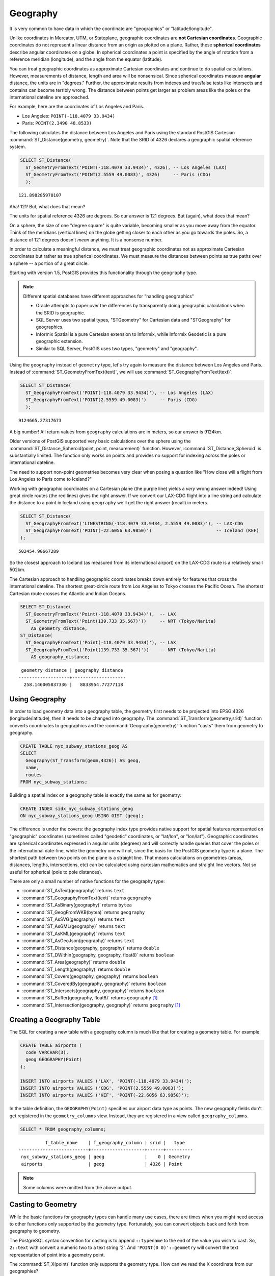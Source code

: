 .. _geography:

Geography
=========

It is very common to have data in which the coordinate are "geographics" or "latitude/longitude". 

Unlike coordinates in Mercator, UTM, or Stateplane, geographic coordinates are **not Cartesian coordinates**. Geographic coordinates do not represent a linear distance from an origin as plotted on a plane.  Rather, these **spherical coordinates** describe angular coordinates on a globe. In spherical coordinates a point is specified by the angle of rotation from a reference meridian (longitude), and the angle from the equator (latitude).

.. image:: ./geography/cartesian_spherical.jpg
  :class: inline

You can treat geographic coordinates as approximate Cartesian coordinates and continue to do spatial calculations. However, measurements of distance, length and area will be nonsensical. Since spherical coordinates measure **angular** distance, the units are in "degrees." Further, the approximate results from indexes and true/false tests like intersects and contains can become terribly wrong. The distance between points get larger as problem areas like the poles or the international dateline are approached.

For example, here are the coordinates of Los Angeles and Paris.

* Los Angeles: ``POINT(-118.4079 33.9434)``
* Paris: ``POINT(2.3490 48.8533)``
 
The following calculates the distance between Los Angeles and Paris using the standard PostGIS Cartesian :command:`ST_Distance(geometry, geometry)`.  Note that the SRID of 4326 declares a geographic spatial reference system.

.. code-block:: sql

  SELECT ST_Distance(
    ST_GeometryFromText('POINT(-118.4079 33.9434)', 4326), -- Los Angeles (LAX)
    ST_GeometryFromText('POINT(2.5559 49.0083)', 4326)     -- Paris (CDG)
    );

::

  121.898285970107
  
Aha! 121! But, what does that mean? 

The units for spatial reference 4326 are degrees. So our answer is 121 degrees. But (again), what does that mean? 

On a sphere, the size of one "degree square" is quite variable, becoming smaller as you move away from the equator. Think of the meridians (vertical lines) on the globe getting closer to each other as you go towards the poles. So, a distance of 121 degrees doesn't *mean* anything. It is a nonsense number.

In order to calculate a meaningful distance, we must treat geographic coordinates not as approximate Cartesian coordinates but rather as true spherical coordinates.  We must measure the distances between points as true paths over a sphere -- a portion of a great circle. 

Starting with version 1.5, PostGIS provides this functionality through the ``geography`` type.

.. note::

  Different spatial databases have different approaches for "handling geographics" 
  
  * Oracle attempts to paper over the differences by transparently doing geographic calculations when the SRID is geographic. 
  * SQL Server uses two spatial types, "STGeometry" for Cartesian data and "STGeography" for geographics. 
  * Informix Spatial is a pure Cartesian extension to Informix, while Informix Geodetic is a pure geographic extension. 
  * Similar to SQL Server, PostGIS uses two types, "geometry" and "geography".
  
Using the ``geography`` instead of ``geometry`` type, let's try again to measure the distance between Los Angeles and Paris. Instead of :command:`ST_GeometryFromText(text)`, we will use :command:`ST_GeographyFromText(text)`.

.. code-block:: sql

  SELECT ST_Distance(
    ST_GeographyFromText('POINT(-118.4079 33.9434)'), -- Los Angeles (LAX)
    ST_GeographyFromText('POINT(2.5559 49.0083)')     -- Paris (CDG)
    );

::

  9124665.27317673

A big number! All return values from ``geography`` calculations are in meters, so our answer is 9124km. 

Older versions of PostGIS supported very basic calculations over the sphere using the :command:`ST_Distance_Spheroid(point, point, measurement)` function. However, :command:`ST_Distance_Spheroid` is substantially limited. The function only works on points and provides no support for indexing across the poles or international dateline.

The need to support non-point geometries becomes very clear when posing a question like "How close will a flight from Los Angeles to Paris come to Iceland?" 

.. image:: ./geography/lax_cdg.jpg

Working with geographic coordinates on a Cartesian plane (the purple line) yields a *very* wrong answer indeed! Using great circle routes (the red lines) gives the right answer. If we convert our LAX-CDG flight into a line string and calculate the distance to a point in Iceland using ``geography`` we'll get the right answer (recall) in meters.

.. code-block:: sql

  SELECT ST_Distance(
    ST_GeographyFromText('LINESTRING(-118.4079 33.9434, 2.5559 49.0083)'), -- LAX-CDG
    ST_GeographyFromText('POINT(-22.6056 63.9850)')                        -- Iceland (KEF)
  );

::

  502454.90667289
  
So the closest approach to Iceland (as measured from its international airport) on the LAX-CDG route is a relatively small 502km.
  
The Cartesian approach to handling geographic coordinates breaks down entirely for features that cross the international dateline. The shortest great-circle route from Los Angeles to Tokyo crosses the Pacific Ocean. The shortest Cartesian route crosses the Atlantic and Indian Oceans.

.. image:: ./geography/lax_nrt.png

.. code-block:: sql

   SELECT ST_Distance(
     ST_GeometryFromText('Point(-118.4079 33.9434)'),  -- LAX
     ST_GeometryFromText('Point(139.733 35.567)'))     -- NRT (Tokyo/Narita)
       AS geometry_distance, 
   ST_Distance(
     ST_GeographyFromText('Point(-118.4079 33.9434)'), -- LAX
     ST_GeographyFromText('Point(139.733 35.567)'))    -- NRT (Tokyo/Narita) 
       AS geography_distance; 
    
::

   geometry_distance | geography_distance 
  -------------------+--------------------
    258.146005837336 |   8833954.77277118


Using Geography
---------------

In order to load geometry data into a geography table, the geometry first needs to be projected into EPSG:4326 (longitude/latitude), then it needs to be changed into geography.  The :command:`ST_Transform(geometry,srid)` function converts coordinates to geographics and the :command:`Geography(geometry)` function "casts" them from geometry to geography.

.. code-block:: sql

  CREATE TABLE nyc_subway_stations_geog AS
  SELECT 
    Geography(ST_Transform(geom,4326)) AS geog, 
    name, 
    routes
  FROM nyc_subway_stations;
   
Building a spatial index on a geography table is exactly the same as for geometry:

.. code-block:: sql

  CREATE INDEX sidx_nyc_subway_stations_geog
  ON nyc_subway_stations_geog USING GIST (geog);

The difference is under the covers: the geography index type provides native support for spatial features represented on "geographic" coordinates (sometimes called "geodetic" coordinates, or "lat/lon", or "lon/lat"). Geographic coordinates are spherical coordinates expressed in angular units (degrees) and will correctly handle queries that cover the poles or the international date-line, while the geometry one will not, since the basis for the PostGIS geometry type is a plane. The shortest path between two points on the plane is a straight line. That means calculations on geometries (areas, distances, lengths, intersections, etc) can be calculated using cartesian mathematics and straight line vectors. Not so useful for spherical (pole to pole distances).

There are only a small number of native functions for the geography type:
 
* :command:`ST_AsText(geography)` returns ``text``
* :command:`ST_GeographyFromText(text)` returns ``geography``
* :command:`ST_AsBinary(geography)` returns ``bytea``
* :command:`ST_GeogFromWKB(bytea)` returns ``geography``
* :command:`ST_AsSVG(geography)` returns ``text``
* :command:`ST_AsGML(geography)` returns ``text``
* :command:`ST_AsKML(geography)` returns ``text``
* :command:`ST_AsGeoJson(geography)` returns ``text``
* :command:`ST_Distance(geography, geography)` returns ``double``
* :command:`ST_DWithin(geography, geography, float8)` returns ``boolean``
* :command:`ST_Area(geography)` returns ``double``
* :command:`ST_Length(geography)` returns ``double``
* :command:`ST_Covers(geography, geography)` returns ``boolean``
* :command:`ST_CoveredBy(geography, geography)` returns ``boolean``
* :command:`ST_Intersects(geography, geography)` returns ``boolean``
* :command:`ST_Buffer(geography, float8)` returns ``geography`` [#Casting_note]_
* :command:`ST_Intersection(geography, geography)` returns ``geography`` [#Casting_note]_
 
Creating a Geography Table
--------------------------
 
The SQL for creating a new table with a geography column is much like that for creating a geometry table. For example:

.. code-block:: sql

  CREATE TABLE airports (
    code VARCHAR(3),
    geog GEOGRAPHY(Point)
  );
  
  INSERT INTO airports VALUES ('LAX', 'POINT(-118.4079 33.9434)');
  INSERT INTO airports VALUES ('CDG', 'POINT(2.5559 49.0083)');
  INSERT INTO airports VALUES ('KEF', 'POINT(-22.6056 63.9850)');
  
In the table definition, the ``GEOGRAPHY(Point)`` specifies our airport data type as points. The new geography fields don't get registered in the ``geometry_columns`` view. Instead, they are registered in a view called ``geography_columns``.

.. code-block:: sql

  SELECT * FROM geography_columns;
  
::

           f_table_name    | f_geography_column | srid |   type   
 --------------------------+--------------------+------+----------
  nyc_subway_stations_geog | geog               |    0 | Geometry
  airports                 | geog               | 4326 | Point

.. note:: Some columns were omitted from the above output.

Casting to Geometry
-------------------

While the basic functions for geography types can handle many use cases, there are times when you might need access to other functions only supported by the geometry type. Fortunately, you can convert objects back and forth from geography to geometry.

The PostgreSQL syntax convention for casting is to append ``::typename`` to the end of the value you wish to cast. So, ``2::text`` with convert a numeric two to a text string '2'. And ``'POINT(0 0)'::geometry`` will convert the text representation of point into a geometry point.

The :command:`ST_X(point)` function only supports the geometry type. How can we read the X coordinate from our geographies?

.. code-block:: sql

  SELECT code, ST_X(geog::geometry) AS longitude FROM airports;

::

  code | longitude 
 ------+-----------
  LAX  | -118.4079 
  CDG  |    2.5559
  KEF  |  -22.6056

By appending ``::geometry`` to our geography value, we convert the object to a geometry with an SRID of 4326. From there we can use as many geometry functions as strike our fancy. But, remember -- now that our object is a geometry, the coordinates will be interpretted as Cartesian coordinates, not spherical ones.
 
 
Why (Not) Use Geography
-----------------------

Geographics are universally accepted coordinates -- everyone understands what latitude/longitude mean, but very few people understand what UTM coordinates mean. Why not use geography all the time?

* First, as noted earlier, there are far fewer functions available (right now) that directly support the geography type. You may spend a lot of time working around geography type limitations.
* Second, the calculations on a sphere are computationally far more expensive than Cartesian calculations. For example, the Cartesian formula for distance (Pythagoras) involves one call to sqrt(). The spherical formula for distance (Haversine) involves two sqrt() calls, an arctan() call, four sin() calls and two cos() calls. Trigonometric functions are very costly, and spherical calculations involve a lot of them.

The conclusion? 

**If your data is geographically compact** (contained within a state, county or city), **use the geometry type with a Cartesian projection** that makes sense with your data. See the http://spatialreference.org site and type in the name of your region for a selection of possible reference systems.

**If you need to measure distance with a dataset that is geographically dispersed** (covering much of the world), **use the geography type.** The application complexity you save by working in ``geography`` will offset any performance issues. And casting to ``geometry`` can offset most functionality limitations.

Function List
-------------

`ST_Distance(geometry, geometry) <http://postgis.net/docs/ST_Distance.html>`_: For geometry type Returns the 2-dimensional Cartesian minimum distance (based on spatial ref) between two geometries in projected units. For geography type defaults to return spheroidal minimum distance between two geographies in meters.

`ST_GeographyFromText(text) <http://postgis.net/docs/ST_GeographyFromText.html>`_: Returns a specified geography value from Well-Known Text representation or extended (WKT).

`ST_Transform(geometry, srid) <http://postgis.net/docs/ST_Transform.html>`_: Returns a new geometry with its coordinates transformed to the SRID referenced by the integer parameter.

`ST_X(point) <http://postgis.net/docs/ST_X.html>`_: Returns the X coordinate of the point, or NULL if not available. Input must be a point.


.. rubric:: Footnotes

.. [#Casting_note] The buffer and intersection functions are actually wrappers on top of a cast to geometry, and are not carried out natively in spherical coordinates. As a result, they may fail to return correct results for objects with very large extents that cannot be cleanly converted to a planar representation.
 
   For example, the :command:`ST_Buffer(geography,distance)` function transforms the geography object into a "best" projection, buffers it, and then transforms it back to geographics. If there is no "best" projection (the object is too large), the operation can fail or return a malformed buffer.

